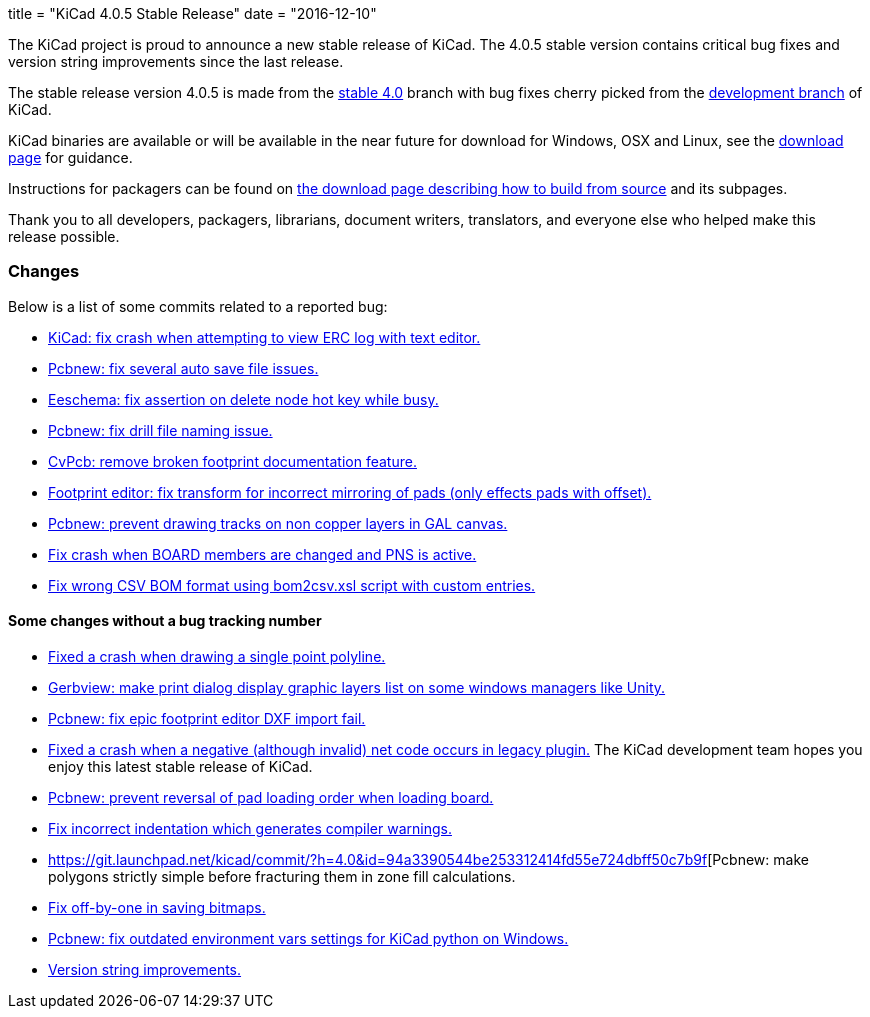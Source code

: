 +++
title = "KiCad 4.0.5 Stable Release"
date = "2016-12-10"
+++

The KiCad project is proud to announce a new stable release of KiCad.  The 4.0.5 stable
version contains critical bug fixes and version string improvements since the last release.

The stable release version 4.0.5 is made from the
link:https://code.launchpad.net/~kicad-product-committers/kicad/+git/product-git/+ref/4.0[stable 4.0]
branch with bug fixes cherry picked from the
link:https://code.launchpad.net/~kicad-product-committers/kicad/+git/product-git/+ref/master[development branch]
of KiCad.

KiCad binaries are available or will be available in the near future
for download for Windows, OSX and Linux, see the
link:http://kicad-pcb.org/download/[download page] for guidance.

Instructions for packagers can be found on
http://kicad-pcb.org/download/source/[the download page describing how to build
from source] and its subpages.

Thank you to all developers, packagers, librarians, document writers,
translators, and everyone else who helped make this release possible.

=== Changes

Below is a list of some commits related to a reported bug:

* https://git.launchpad.net/kicad/commit/?h=4.0&id=5b4542231e99a9741c9ed0f54cabfbec9df051c2[KiCad: fix crash when attempting to view ERC log with text editor.]
* https://git.launchpad.net/kicad/commit/?h=4.0&id=ca0aa6c971bf7a6d57e64b44035bb251ba938a83[Pcbnew: fix several auto save file issues.]
* https://git.launchpad.net/kicad/commit/?h=4.0&id=1a89a0601a67ea6646b04e958d426e9a2fe5a205[Eeschema: fix assertion on delete node hot key while busy.]
* https://git.launchpad.net/kicad/commit/?h=4.0&id=8151ec387cd398b4a574faf85bdb006fa5e6eaf6[Pcbnew: fix drill file naming issue.]
* https://git.launchpad.net/kicad/commit/?h=4.0&id=e074c798bf62bf952a5a068c9a957a2c61223340[CvPcb: remove broken footprint documentation feature.]
* https://git.launchpad.net/kicad/commit/?h=4.0&id=a26244504785480e6830c3f566f61a4b8ea9f703[Footprint editor: fix transform for incorrect mirroring of pads (only effects pads with offset).]
* https://git.launchpad.net/kicad/commit/?h=4.0&id=65fe561a4bef2c60ea3abbf816e9eab6a6b48277[Pcbnew: prevent drawing tracks on non copper layers in GAL canvas.]
* https://git.launchpad.net/kicad/commit/?h=4.0&id=5a3c944b2a4642a3e1b2dad4970e92bcf2965a2d[Fix crash when BOARD members are changed and PNS is active.]
* https://git.launchpad.net/kicad/commit/?h=4.0&id=5f01ca8f8831241b63c2d6540340434c6877af46[Fix wrong CSV BOM format using bom2csv.xsl script with custom entries.]

==== Some changes without a bug tracking number

* https://git.launchpad.net/kicad/commit/?h=4.0&id=115d70e06076b7db7b1bbb6177edbb8b1c46cabb[Fixed a crash when drawing a single point polyline.]
* https://git.launchpad.net/kicad/commit/?h=4.0&id=89e7d8922318e26e95a462f4194f9e4f2a7f885c[Gerbview: make print dialog display graphic layers list on some windows managers like Unity.]
* https://git.launchpad.net/kicad/commit/?h=4.0&id=6382db4ebf38884a524790bfd7d84683436ea277[Pcbnew: fix epic footprint editor DXF import fail.]
* https://git.launchpad.net/kicad/commit/?h=4.0&id=bd1aae90714f822d306fe7fbfe7562584d21a061[Fixed a crash when a negative (although invalid) net code occurs in legacy plugin.]
The KiCad development team hopes you enjoy this latest stable release of KiCad.
* https://git.launchpad.net/kicad/commit/?h=4.0&id=0fbdec4c08b8ac2e4f68775700615595f834ce85[Pcbnew: prevent reversal of pad loading order when loading board.]
* https://git.launchpad.net/kicad/commit/?h=4.0&id=cec3e300a8d03886272d7476496182301f8d5d36[Fix incorrect indentation which generates compiler warnings.]
* https://git.launchpad.net/kicad/commit/?h=4.0&id=94a3390544be253312414fd55e724dbff50c7b9f[Pcbnew: make polygons strictly simple before fracturing them in zone fill calculations.
* https://git.launchpad.net/kicad/commit/?h=4.0&id=18f77b894ef78aa07d5a83271e4e23347527df1c[Fix off-by-one in saving bitmaps.]
* https://git.launchpad.net/kicad/commit/?h=4.0&id=8023c7a79478e2ee0955a6c1383a93a3fb1ca08e[Pcbnew: fix outdated environment vars settings for KiCad python on Windows.]
* https://git.launchpad.net/kicad/commit/?h=4.0&id=50a4b5553aff0eb4a848dba39ab4780d78f3377e[Version string improvements.]
